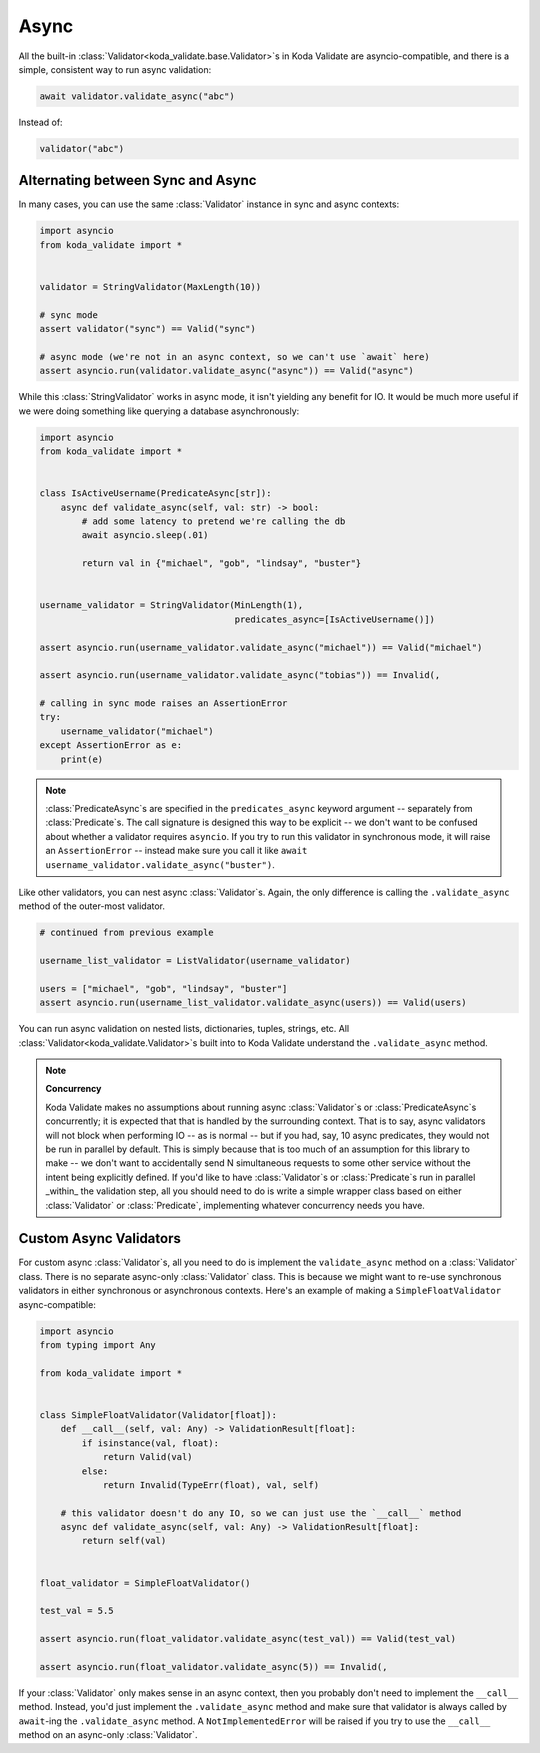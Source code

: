 Async
=====
.. module:: koda_validate

All the built-in :class:`Validator<koda_validate.base.Validator>`\s in Koda Validate are asyncio-compatible, and there
is a simple, consistent way to run async validation:

.. code-block:: python

    await validator.validate_async("abc")


Instead of:

.. code-block:: python

    validator("abc")

Alternating between Sync and Async
----------------------------------

In many cases, you can use the same :class:`Validator` instance in sync and async contexts:

.. code-block:: python

    import asyncio
    from koda_validate import *


    validator = StringValidator(MaxLength(10))

    # sync mode
    assert validator("sync") == Valid("sync")

    # async mode (we're not in an async context, so we can't use `await` here)
    assert asyncio.run(validator.validate_async("async")) == Valid("async")

While this :class:`StringValidator` works in async mode,
it isn't yielding any benefit for IO. It would be much more useful if we were doing something like querying a database
asynchronously:


.. code-block:: python

    import asyncio
    from koda_validate import *


    class IsActiveUsername(PredicateAsync[str]):
        async def validate_async(self, val: str) -> bool:
            # add some latency to pretend we're calling the db
            await asyncio.sleep(.01)

            return val in {"michael", "gob", "lindsay", "buster"}


    username_validator = StringValidator(MinLength(1),
                                         predicates_async=[IsActiveUsername()])

    assert asyncio.run(username_validator.validate_async("michael")) == Valid("michael")

    assert asyncio.run(username_validator.validate_async("tobias")) == Invalid(,

    # calling in sync mode raises an AssertionError
    try:
        username_validator("michael")
    except AssertionError as e:
        print(e)


.. note::
    :class:`PredicateAsync`\s are specified in the ``predicates_async`` keyword argument
    -- separately from :class:`Predicate`\s. The call signature is designed this way to
    be explicit -- we don't want to be confused about whether a validator requires
    ``asyncio``. If you try to run this validator in synchronous mode, it will raise an
    ``AssertionError`` -- instead make sure you call it like
    ``await username_validator.validate_async("buster")``.

Like other validators, you can nest async :class:`Validator`\s. Again, the only
difference is calling the ``.validate_async`` method of the outer-most validator.

.. code-block:: python

    # continued from previous example

    username_list_validator = ListValidator(username_validator)

    users = ["michael", "gob", "lindsay", "buster"]
    assert asyncio.run(username_list_validator.validate_async(users)) == Valid(users)

You can run async validation on nested lists, dictionaries, tuples, strings, etc. All :class:`Validator<koda_validate.Validator>`\s built into to Koda Validate
understand the ``.validate_async`` method.

.. note::
    **Concurrency**

    Koda Validate makes no assumptions about running async :class:`Validator`\s or :class:`PredicateAsync`\s concurrently; it is
    expected that that is handled by the surrounding context. That is to say, async validators will not block when performing IO -- as is normal -- but if you had, say, 10 async
    predicates, they would not be run in parallel by default. This is simply because that is too much of an assumption for this library to make -- we don't
    want to accidentally send N simultaneous requests to some other service without the intent being explicitly defined. If you'd like to have :class:`Validator`\s
    or :class:`Predicate`\s run in parallel _within_ the validation step, all you should need to do is write a simple wrapper class based on either :class:`Validator`
    or :class:`Predicate`, implementing whatever concurrency needs you have.


Custom Async Validators
-----------------------

For custom async :class:`Validator`\s, all you need to do is implement the ``validate_async`` method on a :class:`Validator` class. There is no
separate async-only :class:`Validator` class. This is because we might want to re-use synchronous validators in either synchronous
or asynchronous contexts. Here's an example of making a ``SimpleFloatValidator`` async-compatible:

.. code-block:: python

    import asyncio
    from typing import Any

    from koda_validate import *


    class SimpleFloatValidator(Validator[float]):
        def __call__(self, val: Any) -> ValidationResult[float]:
            if isinstance(val, float):
                return Valid(val)
            else:
                return Invalid(TypeErr(float), val, self)

        # this validator doesn't do any IO, so we can just use the `__call__` method
        async def validate_async(self, val: Any) -> ValidationResult[float]:
            return self(val)


    float_validator = SimpleFloatValidator()

    test_val = 5.5

    assert asyncio.run(float_validator.validate_async(test_val)) == Valid(test_val)

    assert asyncio.run(float_validator.validate_async(5)) == Invalid(,


If your :class:`Validator` only makes sense in an async context, then you probably don't need to implement the ``__call__`` method.
Instead, you'd just implement the ``.validate_async`` method and make sure that validator is always called by ``await``-ing
the ``.validate_async`` method. A ``NotImplementedError`` will be raised if you try to use the ``__call__`` method on an
async-only :class:`Validator`.
